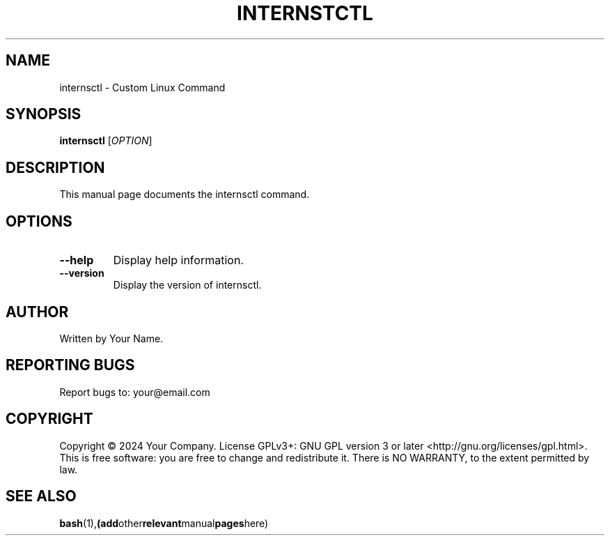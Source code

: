 .TH INTERNSTCTL 1 "January 2024" "v0.1.0" "internsctl manual"

.SH NAME
internsctl \- Custom Linux Command

.SH SYNOPSIS
.B internsctl
[\fIOPTION\fR]

.SH DESCRIPTION
This manual page documents the internsctl command.

.SH OPTIONS
.TP
.BR --help
Display help information.

.TP
.BR --version
Display the version of internsctl.

.SH AUTHOR
Written by Your Name.

.SH REPORTING BUGS
Report bugs to: your@email.com

.SH COPYRIGHT
Copyright \(co 2024 Your Company. License GPLv3+: GNU GPL version 3 or later <http://gnu.org/licenses/gpl.html>.
This is free software: you are free to change and redistribute it. There is NO WARRANTY, to the extent permitted by law.

.SH SEE ALSO
.BR bash (1), (add other relevant manual pages here)

